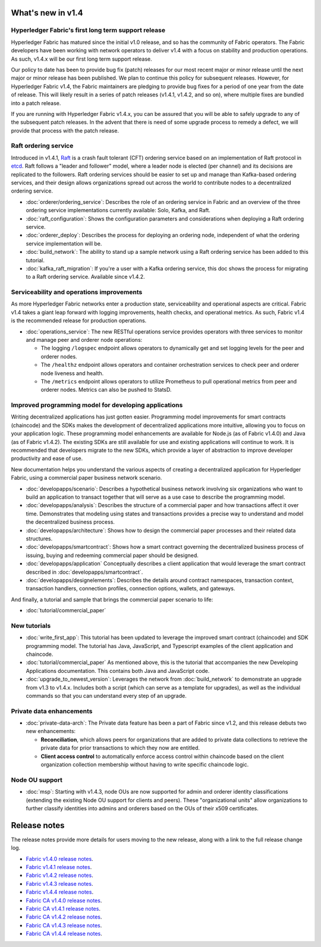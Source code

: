 What's new in v1.4
==================

Hyperledger Fabric's first long term support release
----------------------------------------------------

Hyperledger Fabric has matured since the initial v1.0 release, and so has the
community of Fabric operators. The Fabric developers have been working with
network operators to deliver v1.4 with a focus on stability and production
operations. As such, v1.4.x will be our first long term support release.

Our policy to date has been to provide bug fix (patch) releases for our most
recent major or minor release until the next major or minor release has been
published. We plan to continue this policy for subsequent releases. However,
for Hyperledger Fabric v1.4, the Fabric maintainers are pledging to provide
bug fixes for a period of one year from the date of release. This will likely
result in a series of patch releases (v1.4.1, v1.4.2, and so on), where multiple
fixes are bundled into a patch release.

If you are running with Hyperledger Fabric v1.4.x, you can be assured that
you will be able to safely upgrade to any of the subsequent patch releases.
In the advent that there is need of some upgrade process to remedy a defect,
we will provide that process with the patch release.

Raft ordering service
---------------------

Introduced in v1.4.1, `Raft <https://raft.github.io/raft.pdf>`_ is a crash fault
tolerant (CFT) ordering service based on an implementation of Raft protocol in
`etcd <https://coreos.com/etcd/>`_. Raft follows a "leader and follower" model,
where a leader node is elected (per channel) and its decisions are replicated to
the followers. Raft ordering services should be easier to set up and manage than
Kafka-based ordering services, and their design allows organizations spread out
across the world to contribute nodes to a decentralized ordering service.

* :doc:`orderer/ordering_service`:
  Describes the role of an ordering service in Fabric and an overview of the
  three ordering service implementations currently available: Solo, Kafka, and
  Raft.

* :doc:`raft_configuration`:
  Shows the configuration parameters and considerations when deploying a Raft
  ordering service.

* :doc:`orderer_deploy`:
  Describes the process for deploying an ordering node, independent of what the
  ordering service implementation will be.

* :doc:`build_network`:
  The ability to stand up a sample network using a Raft ordering service has been
  added to this tutorial.

* :doc:`kafka_raft_migration`:
  If you're a user with a Kafka ordering service, this doc shows the process for
  migrating to a Raft ordering service. Available since v1.4.2.

Serviceability and operations improvements
------------------------------------------

As more Hyperledger Fabric networks enter a production state, serviceability and
operational aspects are critical. Fabric v1.4 takes a giant leap forward with
logging improvements, health checks, and operational metrics. As such, Fabric v1.4
is the recommended release for production operations.

* :doc:`operations_service`:
  The new RESTful operations service provides operators with three
  services to monitor and manage peer and orderer node operations:

  * The logging ``/logspec`` endpoint allows operators to dynamically get and set
    logging levels for the peer and orderer nodes.

  * The ``/healthz`` endpoint allows operators and container orchestration services to
    check peer and orderer node liveness and health.

  * The ``/metrics`` endpoint allows operators to utilize Prometheus to pull operational
    metrics from peer and orderer nodes. Metrics can also be pushed to StatsD.

Improved programming model for developing applications
------------------------------------------------------

Writing decentralized applications has just gotten easier. Programming model
improvements for smart contracts (chaincode) and the SDKs makes the development
of decentralized applications more intuitive, allowing you to focus
on your application logic. These programming model enhancements are available
for Node.js (as of Fabric v1.4.0) and Java (as of Fabric v1.4.2). The existing
SDKs are still available for use and existing applications will continue to work.
It is recommended that developers migrate to the new SDKs, which provide a layer
of abstraction to improve developer productivity and ease of use.

New documentation helps you
understand the various aspects of creating a decentralized application for
Hyperledger Fabric, using a commercial paper business network scenario.

* :doc:`developapps/scenario`:
  Describes a hypothetical business network involving six organizations who want
  to build an application to transact together that will serve as a use case
  to describe the programming model.

* :doc:`developapps/analysis`:
  Describes the structure of a commercial paper and how transactions affect it
  over time. Demonstrates that modeling using states and transactions
  provides a precise way to understand and model the decentralized business process.

* :doc:`developapps/architecture`:
  Shows how to design the commercial paper processes and their related data
  structures.

* :doc:`developapps/smartcontract`:
  Shows how a smart contract governing the decentralized business process of
  issuing, buying and redeeming commercial paper should be designed.

* :doc:`developapps/application`
  Conceptually describes a client application that would leverage the smart contract
  described in :doc:`developapps/smartcontract`.

* :doc:`developapps/designelements`:
  Describes the details around contract namespaces, transaction context,
  transaction handlers, connection profiles, connection options, wallets, and
  gateways.

And finally, a tutorial and sample that brings the commercial paper scenario to life:

* :doc:`tutorial/commercial_paper`

New tutorials
-------------

* :doc:`write_first_app`:
  This tutorial has been updated to leverage the improved smart contract (chaincode)
  and SDK programming model. The tutorial has Java, JavaScript, and Typescript examples
  of the client application and chaincode.

* :doc:`tutorial/commercial_paper`
  As mentioned above, this is the tutorial that accompanies the new Developing
  Applications documentation. This contains both Java and JavaScript code.

* :doc:`upgrade_to_newest_version`:
  Leverages the network from :doc:`build_network` to demonstrate an upgrade from
  v1.3 to v1.4.x. Includes both a script (which can serve as a template for upgrades),
  as well as the individual commands so that you can understand every step of an
  upgrade.

Private data enhancements
-------------------------

* :doc:`private-data-arch`:
  The Private data feature has been a part of Fabric since v1.2, and this release
  debuts two new enhancements:

  * **Reconciliation**, which allows peers for organizations that are added
    to private data collections to retrieve the private data for prior
    transactions to which they now are entitled.

  * **Client access control** to automatically enforce access control within
    chaincode based on the client organization collection membership without having
    to write specific chaincode logic.

Node OU support
---------------

* :doc:`msp`:
  Starting with v1.4.3, node OUs are now supported for admin and orderer identity
  classifications (extending the existing Node OU support for clients and peers).
  These "organizational units" allow organizations to further classify identities
  into admins and orderers based on the OUs of their x509 certificates.

Release notes
=============

The release notes provide more details for users moving to the new release, along
with a link to the full release change log.

* `Fabric v1.4.0 release notes <https://github.com/hyperledger/fabric/releases/tag/v1.4.0>`_.
* `Fabric v1.4.1 release notes <https://github.com/hyperledger/fabric/releases/tag/v1.4.1>`_.
* `Fabric v1.4.2 release notes <https://github.com/hyperledger/fabric/releases/tag/v1.4.2>`_.
* `Fabric v1.4.3 release notes <https://github.com/hyperledger/fabric/releases/tag/v1.4.3>`_.
* `Fabric v1.4.4 release notes <https://github.com/hyperledger/fabric/releases/tag/v1.4.4>`_.
* `Fabric CA v1.4.0 release notes <https://github.com/hyperledger/fabric-ca/releases/tag/v1.4.0>`_.
* `Fabric CA v1.4.1 release notes <https://github.com/hyperledger/fabric-ca/releases/tag/v1.4.1>`_.
* `Fabric CA v1.4.2 release notes <https://github.com/hyperledger/fabric-ca/releases/tag/v1.4.2>`_.
* `Fabric CA v1.4.3 release notes <https://github.com/hyperledger/fabric-ca/releases/tag/v1.4.3>`_.
* `Fabric CA v1.4.4 release notes <https://github.com/hyperledger/fabric-ca/releases/tag/v1.4.4>`_.

.. Licensed under Creative Commons Attribution 4.0 International License
   https://creativecommons.org/licenses/by/4.0/
